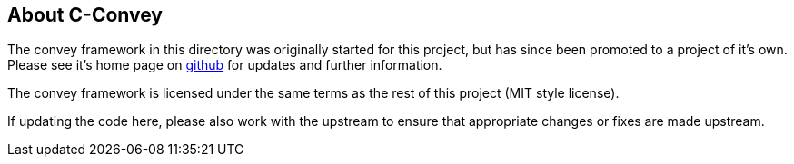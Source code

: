About C-Convey
--------------

The convey framework in this directory was originally started for
this project, but has since been promoted to a project of it's own.
Please see it's home page on https://github.com/gdamore/c-convey[github]
for updates and further information.

The convey framework is licensed under the same terms as the rest
of this project (MIT style license).

If updating the code here, please also work with the upstream to
ensure that appropriate changes or fixes are made upstream.
